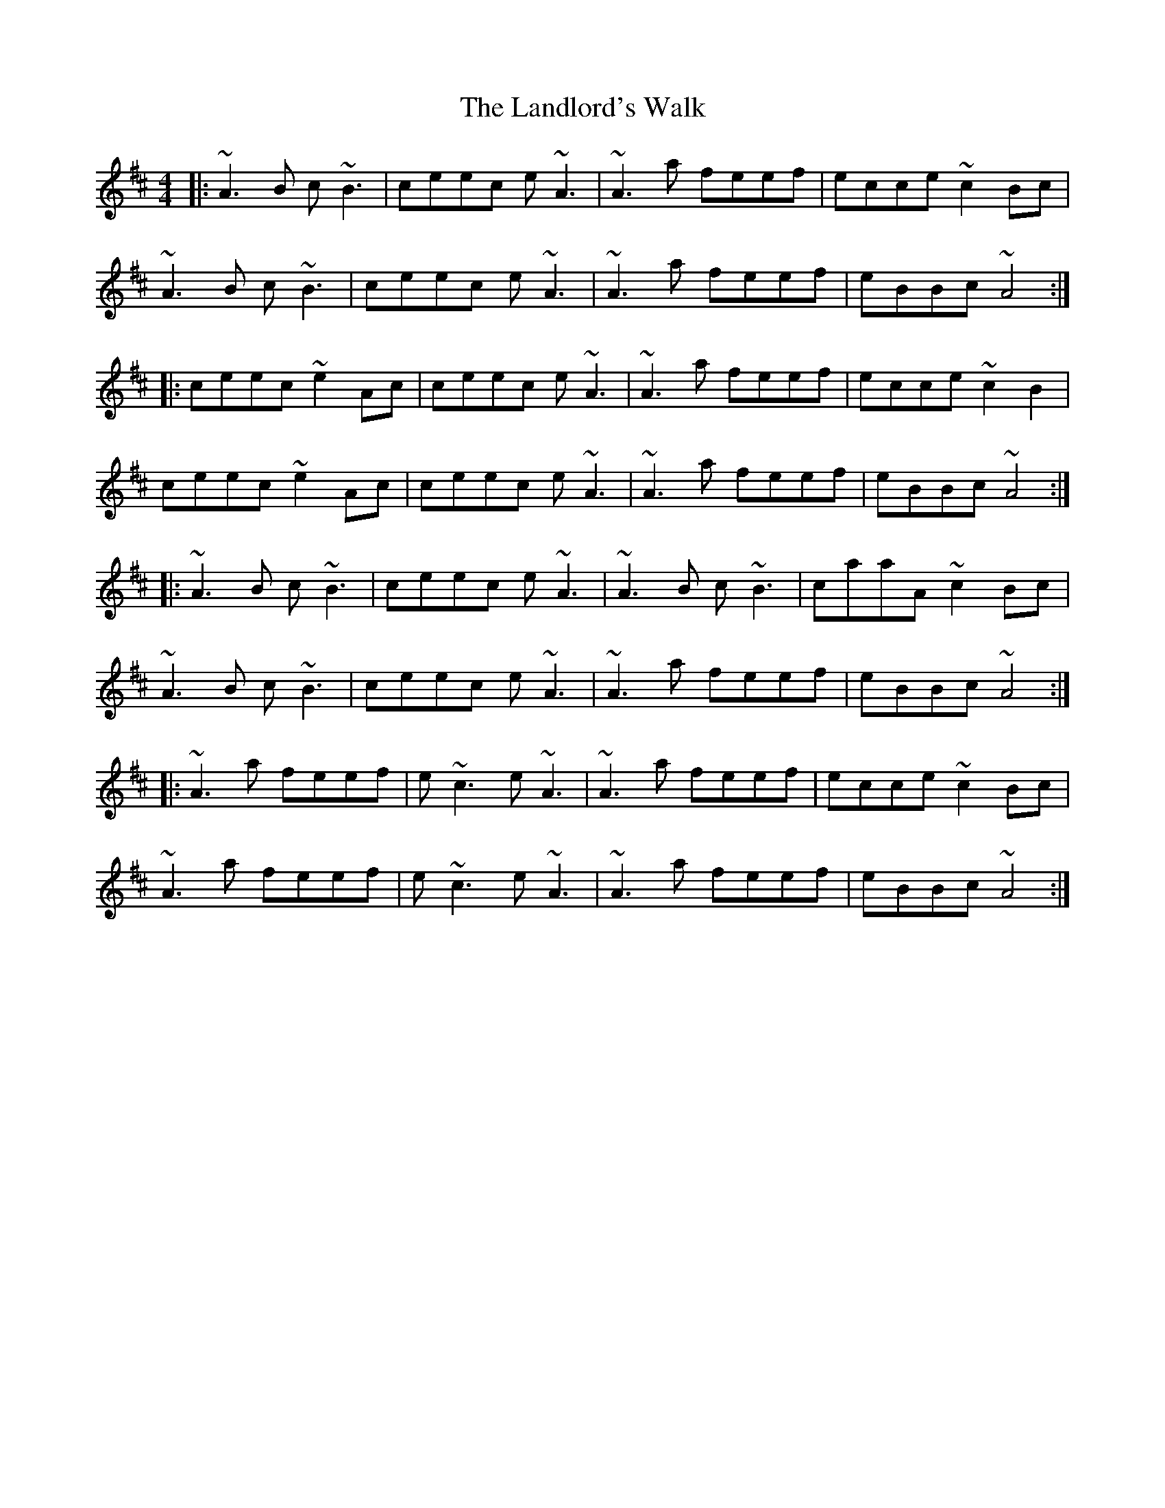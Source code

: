 X: 22760
T: Landlord's Walk, The
R: reel
M: 4/4
K: Amixolydian
|:~A3B c~B3|ceec e~A3|~A3a feef|ecce ~c2Bc|
~A3B c~B3|ceec e~A3|~A3a feef|eBBc ~A4:|
|:ceec ~e2Ac|ceec e~A3|~A3a feef|ecce ~c2B2|
ceec ~e2Ac|ceec e~A3|~A3a feef|eBBc ~A4:|
|:~A3B c~B3|ceec e~A3|~A3B c~B3|caaA ~c2Bc|
~A3B c~B3|ceec e~A3|~A3a feef|eBBc ~A4:|
|:~A3a feef|e~c3 e~A3|~A3a feef|ecce ~c2Bc|
~A3a feef|e~c3 e~A3|~A3a feef|eBBc ~A4:|

